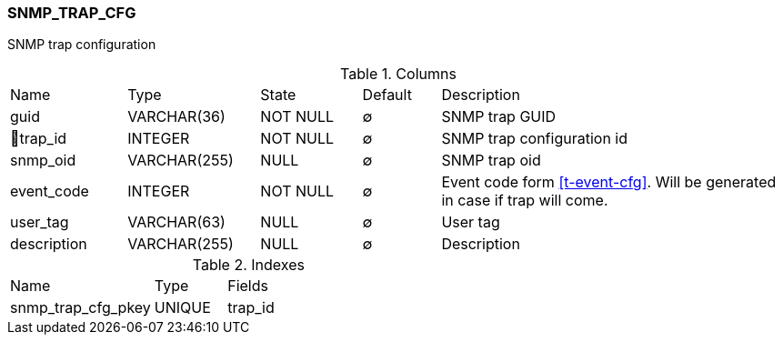 [[t-snmp-trap-cfg]]
=== SNMP_TRAP_CFG

SNMP trap configuration

.Columns
[cols="15,17,13,10,45a"]
|===
|Name|Type|State|Default|Description
|guid
|VARCHAR(36)
|NOT NULL
|∅
|SNMP trap GUID

|🔑trap_id
|INTEGER
|NOT NULL
|∅
|SNMP trap configuration id

|snmp_oid
|VARCHAR(255)
|NULL
|∅
|SNMP trap oid

|event_code
|INTEGER
|NOT NULL
|∅
|Event code form <<t-event-cfg>>. Will be generated in case if trap will come. 

|user_tag
|VARCHAR(63)
|NULL
|∅
|User tag

|description
|VARCHAR(255)
|NULL
|∅
|Description
|===

.Indexes
[cols="30,15,55a"]
|===
|Name|Type|Fields
|snmp_trap_cfg_pkey
|UNIQUE
|trap_id

|===
